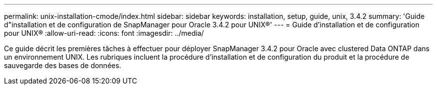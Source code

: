 ---
permalink: unix-installation-cmode/index.html 
sidebar: sidebar 
keywords: installation, setup, guide, unix, 3.4.2 
summary: 'Guide d"installation et de configuration de SnapManager pour Oracle 3.4.2 pour UNIX®' 
---
= Guide d'installation et de configuration pour UNIX®
:allow-uri-read: 
:icons: font
:imagesdir: ../media/


[role="lead"]
Ce guide décrit les premières tâches à effectuer pour déployer SnapManager 3.4.2 pour Oracle avec clustered Data ONTAP dans un environnement UNIX. Les rubriques incluent la procédure d'installation et de configuration du produit et la procédure de sauvegarde des bases de données.
